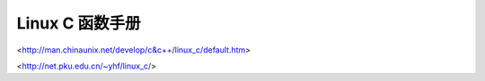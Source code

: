 ----------------
Linux C 函数手册
----------------
<http://man.chinaunix.net/develop/c&c++/linux_c/default.htm>

<http://net.pku.edu.cn/~yhf/linux_c/>
